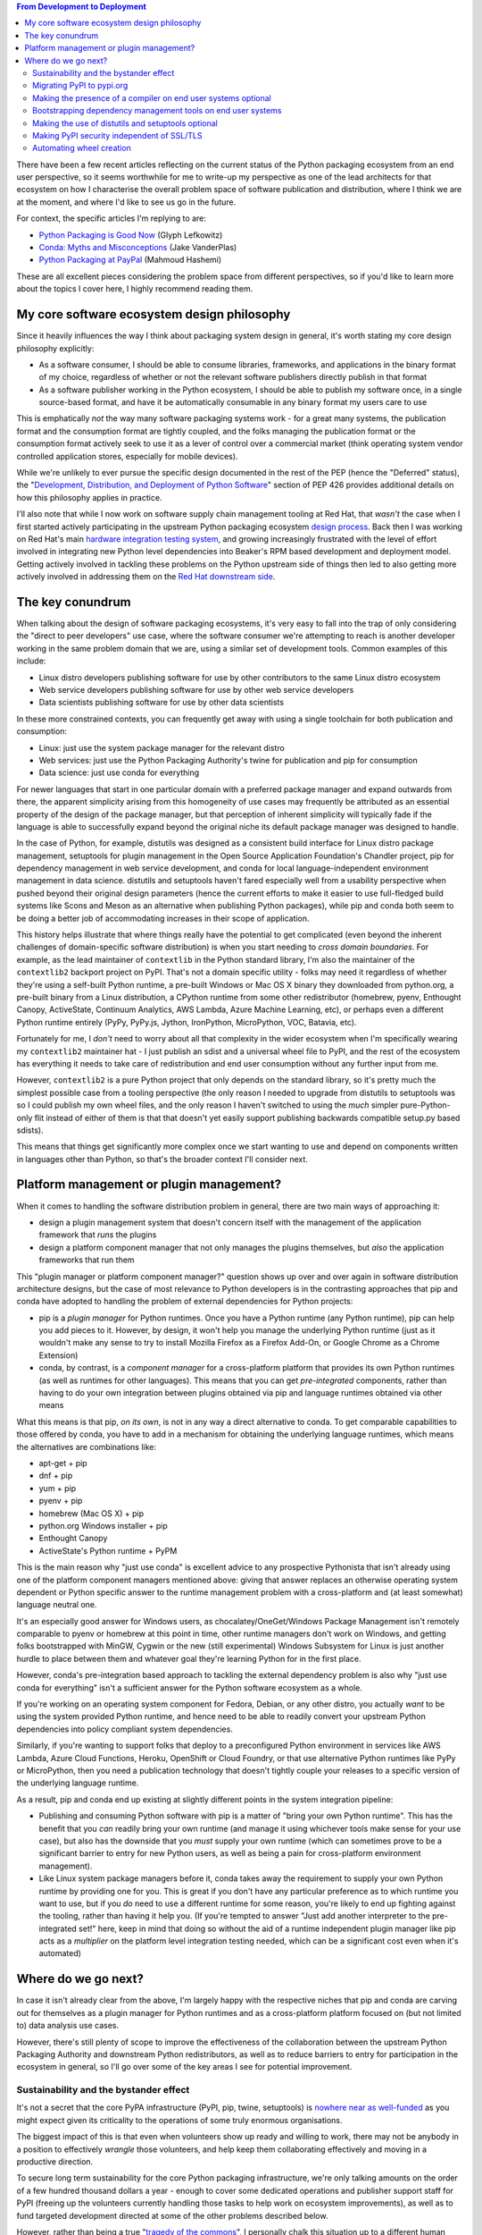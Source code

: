 .. title: The Python Packaging Ecosystem
.. slug: python-packaging-ecosystem
.. date: 2016-09-17 03:46:31 UTC
.. tags: python
.. category: python
.. link: 
.. description: Overview of the Python Packaging Ecosystem
.. type: text

.. contents:: From Development to Deployment

There have been a few recent articles reflecting on the current status of
the Python packaging ecosystem from an end user perspective, so it seems
worthwhile for me to write-up my perspective as one of the lead architects
for that ecosystem on how I characterise the overall problem space of software
publication and distribution, where I think we are at the moment, and where I'd
like to see us go in the future.

For context, the specific articles I'm replying to are:

* `Python Packaging is Good Now <https://glyph.twistedmatrix.com/2016/08/python-packaging.html>`__ (Glyph Lefkowitz)
* `Conda: Myths and Misconceptions <https://jakevdp.github.io/blog/2016/08/25/conda-myths-and-misconceptions/>`__ (Jake VanderPlas)
* `Python Packaging at PayPal <https://www.paypal-engineering.com/2016/09/07/python-packaging-at-paypal/>`__ (Mahmoud Hashemi)

These are all excellent pieces considering the problem space from different
perspectives, so if you'd like to learn more about the topics I cover here,
I highly recommend reading them.

My core software ecosystem design philosophy
--------------------------------------------

Since it heavily influences the way I think about packaging system design in
general, it's worth stating my core design philosophy explicitly:

* As a software consumer, I should be able to consume libraries, frameworks,
  and applications in the binary format of my choice, regardless of whether
  or not the relevant software publishers directly publish in that format
* As a software publisher working in the Python ecosystem, I should be able to
  publish my software once, in a single source-based format, and have it be
  automatically consumable in any binary format my users care to use

This is emphatically *not* the way many software packaging systems work - for a
great many systems, the publication format and the consumption format are
tightly coupled, and the folks managing the publication format or the
consumption format actively seek to use it as a lever of control over a
commercial market (think operating system vendor controlled application stores,
especially for mobile devices).

While we're unlikely to ever pursue the specific design documented in the
rest of the PEP (hence the "Deferred" status), the
"`Development, Distribution, and Deployment of Python Software <https://www.python.org/dev/peps/pep-0426/#development-distribution-and-deployment-of-python-software>`__"
section of PEP 426 provides additional details on how this philosophy applies
in practice.

I'll also note that while I now work on software supply chain management
tooling at Red Hat, that *wasn't* the case when I first started actively
participating in the upstream Python packaging ecosystem
`design process <https://lwn.net/Articles/580399/>`__. Back then I was working
on Red Hat's main
`hardware integration testing system <https://beaker-project.org/>`__, and
growing increasingly frustrated with the level of effort involved in
integrating new Python level dependencies into Beaker's RPM based development
and deployment model. Getting actively involved in tackling these problems on
the Python upstream side of things then led to also getting more actively
involved in addressing them on the
`Red Hat downstream side <http://www.slideshare.net/ncoghlan_dev/developing-in-python-on-red-hat-platforms-devnation-2016>`__.


The key conundrum
-----------------

When talking about the design of software packaging ecosystems, it's very easy
to fall into the trap of only considering  the "direct to peer developers" use
case, where the software consumer we're attempting to reach is another developer
working in the same problem domain that we are, using a similar set of
development tools. Common examples of this include:

* Linux distro developers publishing software for use by other contributors to
  the same Linux distro ecosystem
* Web service developers publishing software for use by other web service
  developers
* Data scientists publishing software for use by other data scientists

In these more constrained contexts, you can frequently get away with using a
single toolchain for both publication and consumption:

* Linux: just use the system package manager for the relevant distro
* Web services: just use the Python Packaging Authority's twine for publication
  and pip for consumption
* Data science: just use conda for everything

For newer languages that start in one particular domain with a preferred
package manager and expand outwards from there, the apparent simplicity arising
from this homogeneity of use cases may frequently be attributed as an essential
property of the design of the package manager, but that perception of inherent
simplicity will typically fade if the language is able to successfully expand
beyond the original niche its default package manager was designed to handle.

In the case of Python, for example, distutils was designed as a consistent
build interface for Linux distro package management, setuptools for plugin
management in the Open Source Application Foundation's Chandler project, pip
for dependency management in web service development, and conda for local
language-independent environment management in data science.
distutils and setuptools haven't fared especially well from a usability
perspective when pushed beyond their original design parameters (hence the
current efforts to make it easier to use full-fledged build systems like
Scons and Meson as an alternative when publishing Python packages), while pip
and conda both seem to be doing a better job of accommodating increases in
their scope of application.

This history helps illustrate that where things really have the potential to
get complicated (even beyond the inherent challenges of domain-specific
software distribution) is when you start needing to *cross domain boundaries*.
For example, as the lead maintainer of ``contextlib`` in the Python
standard library, I'm also the maintainer of the ``contextlib2`` backport
project on PyPI. That's not a domain specific utility - folks may need it
regardless of whether they're using a self-built Python runtime, a pre-built
Windows or Mac OS X binary they downloaded from python.org, a pre-built
binary from a Linux distribution, a CPython runtime from some other
redistributor (homebrew, pyenv, Enthought Canopy, ActiveState,
Continuum Analytics, AWS Lambda, Azure Machine Learning, etc), or perhaps even
a different Python runtime entirely (PyPy, PyPy.js, Jython, IronPython,
MicroPython, VOC, Batavia, etc).

Fortunately for me, I *don't* need to worry about all that complexity in the
wider ecosystem when I'm specifically wearing my ``contextlib2`` maintainer
hat - I just publish an sdist and a universal wheel file to PyPI, and the rest
of the ecosystem has everything it needs to take care of redistribution
and end user consumption without any further input from me.

However, ``contextlib2`` is a pure Python project that only depends on the
standard library, so it's pretty much the simplest possible case from a
tooling perspective (the only reason I needed to upgrade from distutils to
setuptools was so I could publish my own wheel files, and the only reason I
haven't switched to using the *much* simpler pure-Python-only flit instead of
either of them is that that doesn't yet easily support publishing backwards
compatible setup.py based sdists).

This means that things get significantly more complex once we start wanting to
use and depend on components written in languages other than Python, so that's
the broader context I'll consider next.


Platform management or plugin management?
-----------------------------------------

When it comes to handling the software distribution problem in general, there
are two main ways of approaching it:

* design a plugin management system that doesn't concern itself with the
  management of the application framework that *runs* the plugins
* design a platform component manager that not only manages the plugins
  themselves, but *also* the application frameworks that run them

This "plugin manager or platform component manager?" question shows up over and
over again in software distribution architecture designs, but the case of most
relevance to Python developers is in the contrasting approaches that pip and
conda have adopted to handling the problem of external dependencies for Python
projects:

* pip is a *plugin manager* for Python runtimes. Once you have a Python runtime
  (any Python runtime), pip can help you add pieces to it. However, by design,
  it won't help you manage the underlying Python runtime (just as it wouldn't
  make any sense to try to install Mozilla Firefox as a Firefox Add-On, or
  Google Chrome as a Chrome Extension)
* conda, by contrast, is a *component manager* for a cross-platform platform
  that provides its own Python runtimes (as well as runtimes for other
  languages). This means that you can get *pre-integrated* components, rather
  than having to do your own integration between plugins obtained via pip and
  language runtimes obtained via other means

What this means is that pip, *on its own*, is not in any way a direct
alternative to conda. To get comparable capabilities to those offered by conda,
you have to add in a mechanism for obtaining the underlying language runtimes,
which means the alternatives are combinations like:

* apt-get + pip
* dnf + pip
* yum + pip
* pyenv + pip
* homebrew (Mac OS X) + pip
* python.org Windows installer + pip
* Enthought Canopy
* ActiveState's Python runtime + PyPM

This is the main reason why "just use conda" is excellent advice to any
prospective Pythonista that isn't already using one of the platform component
managers mentioned above: giving that answer replaces an otherwise operating
system dependent or Python specific answer to the runtime management problem
with a cross-platform and (at least somewhat) language neutral one.

It's an especially good answer for Windows users, as chocalatey/OneGet/Windows
Package Management isn't remotely comparable to pyenv or homebrew at this point
in time, other runtime managers don't work on Windows, and getting folks
bootstrapped with MinGW, Cygwin or the new (still experimental) Windows
Subsystem for Linux is just another hurdle to place between them and whatever
goal they're learning Python for in the first place.

However, conda's pre-integration based approach to tackling the external
dependency problem is also why "just use conda for everything" isn't a
sufficient answer for the Python software ecosystem as a whole.

If you're working on an operating system component for Fedora, Debian, or any
other distro, you actually *want* to be using the system provided Python
runtime, and hence need to be able to readily convert your upstream Python
dependencies into policy compliant system dependencies.

Similarly, if you're wanting to support folks that deploy to a preconfigured
Python environment in services like AWS Lambda, Azure Cloud Functions, Heroku,
OpenShift or Cloud Foundry, or that use alternative Python runtimes like PyPy
or MicroPython, then you need a publication technology that doesn't tightly
couple your releases to a specific version of the underlying language runtime.

As a result, pip and conda end up existing at slightly different points in the
system integration pipeline:

* Publishing and consuming Python software with pip is a matter of "bring your
  own Python runtime". This has the benefit that you *can* readily bring your
  own runtime (and manage it using whichever tools make sense for your use
  case), but also has the downside that you *must* supply your own runtime
  (which can sometimes prove to be a significant barrier to entry for new
  Python users, as well as being a pain for cross-platform environment
  management).
* Like Linux system package managers before it, conda takes away the
  requirement to supply your own Python runtime by providing one for you.
  This is great if you don't have any particular preference as to which
  runtime you want to use, but if you *do* need to use a different runtime
  for some reason, you're likely to end up fighting against the tooling, rather
  than having it help you. (If you're tempted to answer "Just add another
  interpreter to the pre-integrated set!" here, keep in mind that doing so
  without the aid of a runtime independent plugin manager like pip acts as a
  *multiplier* on the platform level integration testing needed, which can be a
  significant cost even when it's automated)


Where do we go next?
--------------------

In case it isn't already clear from the above, I'm largely happy with the
respective niches that pip and conda are carving out for themselves as a
plugin manager for Python runtimes and as a cross-platform platform focused
on (but not limited to) data analysis use cases.

However, there's still plenty of scope to improve the effectiveness of the
collaboration between the upstream Python Packaging Authority and downstream
Python redistributors, as well as to reduce barriers to entry for participation
in the ecosystem in general, so I'll go over some of the key areas I see for
potential improvement.

Sustainability and the bystander effect
^^^^^^^^^^^^^^^^^^^^^^^^^^^^^^^^^^^^^^^

It's not a secret that the core PyPA infrastructure (PyPI, pip, twine,
setuptools) is
`nowhere near as well-funded <https://caremad.io/posts/2016/05/powering-pypi/>`__
as you might expect given its criticality to the operations of some truly
enormous organisations.

The biggest impact of this is that even when volunteers show up ready and
willing to work, there may not be anybody in a position to effectively *wrangle*
those volunteers, and help keep them collaborating effectively and moving in a
productive direction.

To secure long term sustainability for the core Python packaging infrastructure,
we're only talking amounts on the order of a few hundred thousand dollars a
year - enough to cover some dedicated operations and publisher support staff for
PyPI (freeing up the volunteers currently handling those tasks to help work on
ecosystem improvements), as well as to fund targeted development directed at
some of the other problems described below.

However, rather than being a true
"`tragedy of the commons <https://en.wikipedia.org/wiki/Tragedy_of_the_commons>`__",
I personally chalk this situation up to a different human cognitive bias: the
`bystander effect <https://en.wikipedia.org/wiki/Bystander_effect>`__.

The reason I think that is that we have *so many* potential sources of the
necessary funding that even folks that agree there's a problem that needs to be
solved are assuming that someone else will take care of it, without actually
checking whether or not that assumption is entirely valid.

The primary responsibility for correcting that oversight falls squarely on the
Python Software Foundation, which is why the Packaging Working Group was
formed in order to investigate possible sources of additional funding, as well
as to determine how any such funding can be spent most effectively.

However, a secondary responsibility also falls on customers and staff of
commercial Python redistributors, as this is *exactly* the kind of ecosystem
level risk that commercial redistributors are being paid to manage on behalf of
their customers, and they're currently not handling this particular situation
very well. Accordingly, anyone that's actually *paying* for CPython, pip, and
related tools (either directly or as a component of a larger offering), and
expecting them to be supported properly as a result, really needs to be asking
some very pointed question of their suppliers right about now. (Here's a sample
question: "We pay you X dollars a year, and the upstream Python ecosystem is
one of the things we expect you to support with that revenue. How much of what
we pay you goes towards maintenance of the upstream Python packaging
infrastructure that we rely on every day?").

One key point to note about the current situation is that as a 501(c)(3) public
interest charity, any work the PSF funds will be directed towards better
fulfilling that public interest mission, and that means focusing primarily on
the needs of educators and non-profit organisations, rather than those of
private for-profit entities.

Commercial redistributors are thus *far* better positioned to properly
represent their customers interests in areas where their priorities may
diverge from those of the wider community (closing the "insider threat"
loophole in PyPI's current security model is a particular case that comes to
mind - see `Making PyPI security independent of SSL/TLS`_).


Migrating PyPI to pypi.org
^^^^^^^^^^^^^^^^^^^^^^^^^^

An instance of the new PyPI implementation (Warehouse) is up and running at
`https://pypi.org/ <https://pypi.org/>`__ and connected directly to the
production PyPI database, so folks can already explicitly opt-in to using it
over the legacy implementation if they prefer to do so.

However, there's still a non-trivial amount of design, development and QA work
needed on the new version before all existing traffic can be transparently
switched over to using it.

Getting at least this step appropriately funded and a clear project management
plan in place is the main current focus of the PSF's Packaging Working Group.


Making the presence of a compiler on end user systems optional
^^^^^^^^^^^^^^^^^^^^^^^^^^^^^^^^^^^^^^^^^^^^^^^^^^^^^^^^^^^^^^

Between the ``wheel`` format and the ``manylinux1`` usefully-distro-independent
ABI definition, this is largely handled now, with ``conda`` available as an
option to handle the relatively small number of cases that are still a problem
for ``pip``.

The main unsolved problem is to allow projects to properly express the
constraints they place on target environments so that issues can be detected
at install time or repackaging time, rather than only being detected as
runtime failures. Such a feature will also greatly expand the ability to
correctly generate platform level dependencies when converting Python
projects to downstream package formats like those used by conda and Linux
system package managers.


Bootstrapping dependency management tools on end user systems
^^^^^^^^^^^^^^^^^^^^^^^^^^^^^^^^^^^^^^^^^^^^^^^^^^^^^^^^^^^^^

With pip being bundled with recent versions of CPython (including CPython 2.7
maintenance releases), and pip (or a variant like upip) also being bundled with
most other Python runtimes, the ecosystem bootstrapping problem has largely
been addressed for new Python users.

There are still a few usability challenges to be addressed (like defaulting
to per-user installations when outside a virtual environment, interoperating
more effectively with platform component managers like conda, and providing
an officially supported installation interface that works at the Python prompt
rather than via the operating system command line), but those don't require
the same level of political coordination across multiple groups that was
needed to establish pip as the lowest common denominator approach to
dependency management for Python applications.


Making the use of distutils and setuptools optional
^^^^^^^^^^^^^^^^^^^^^^^^^^^^^^^^^^^^^^^^^^^^^^^^^^^

As mentioned above, distutils was designed ~18 years ago as a common interface
for Linux distributions to build Python projects, while setuptools was designed
~12 years ago as a plugin management system for an open source Microsoft
Exchange replacement. While both projects have given admirable service in
their original target niches, and quite a few more besides, their age and
original purpose means they're significantly more complex than what a user
needs if all they want to do is to publish their pure Python library or
framework to the Python Package index.

Their underlying complexity also makes it incredibly difficult to improve the
problematic state of their documentation, which is split between the legacy
distutils documentation in the CPython standard library and the additional
setuptools specific documentation in the setuptools project.

Accordingly, what we want to do is to change the way build toolchains for
Python projects are organised to have 3 clearly distinct tiers:

* toolchains for pure Python projects
* toolchains for Python projects with simple C extensions
* toolchains for C/C++/other projects with Python bindings

This allows folks to be introduced to simpler tools like flit first, better
enables the development of potential alternatives to setuptools at the second
tier, and supports the use of full-fledged pip-installable build systems like
Scons and Meson at the third tier.

The first step in this project, defining the ``pyproject.toml`` format to allow
declarative specification of the dependencies needed to launch ``setup.py``,
has been implemented, and Daniel Holth's ``enscons`` project demonstrates that
that is already sufficient to bootstrap an external build system even without
the later stages of the project.

Future steps include providing native support for ``pyproject.toml`` in ``pip``
and ``easy_install``, as well as defining a declarative approach to invoking
the build system rather than having to run ``setup.py`` with the relevant
distutils & setuptools flags.


Making PyPI security independent of SSL/TLS
^^^^^^^^^^^^^^^^^^^^^^^^^^^^^^^^^^^^^^^^^^^

PyPI currently relies entirely on SSL/TLS to protect the integrity of the link
between software publishers and PyPI, and between PyPI and software consumers.
The only protections against insider threats from within the PyPI
administration team are ad hoc usage of GPG artifact signing by some projects,
personal vetting of new team members by existing team members and 3rd party
checks against previously published artifact hashes unexpectedly changing.

A credible design for end-to-end package signing that adequately accounts for
the significant usability issues that can arise around publisher and consumer
key management has been available for almost 3 years at this point (see
`Surviving a Compromise of PyPI <https://www.python.org/dev/peps/pep-0458/>`__
and
`Surviving a Compromise of PyPI: the Maximum Security Edition <https://www.python.org/dev/peps/pep-0480/>`__).

However, implementing that solution has been gated not only on being able to
first retire the legacy infrastructure, but also the PyPI administators being
able to credibly commit to the key management obligations of operating the
signing system, as well as to ensuring that the system-as-implemented actually
provides the security guarantees of the system-as-designed.

Accordingly, this isn't a project that can realistically be pursued until the
underlying sustainability problems have been suitably addressed.


Automating wheel creation
^^^^^^^^^^^^^^^^^^^^^^^^^

While redistributors will generally take care of converting upstream Python
packages into their own preferred formats, the Python-specific wheel format
is currently a case where it is left up to publishers to decide whether or
not to create them, and if they do decide to create them, how to automate that
process.

Having PyPI take care of this process automatically is an obviously desirable
feature, but it's also an incredibly expensive one to build and operate.

Thus, it currently makes sense to defer this cost to individual projects, as
there are quite a few commercial continuous integration and continuous
deployment service providers willing to offer free accounts to open source
projects, and these can also be used for the task of producing release
artifacts. Projects also remain free to only publish source artifacts, relying
on pip's implicit wheel creation and caching and the appropriate use of
private PyPI mirrors and caches to meet the needs of end users.

For downstream platform communities already offering shared build
infrastructure to their members (such as Linux distributions and conda-forge),
it may make sense to offer Python wheel generation as a supported output option
for cross-platform development use cases, in addition to the platform's native
binary packaging format.
